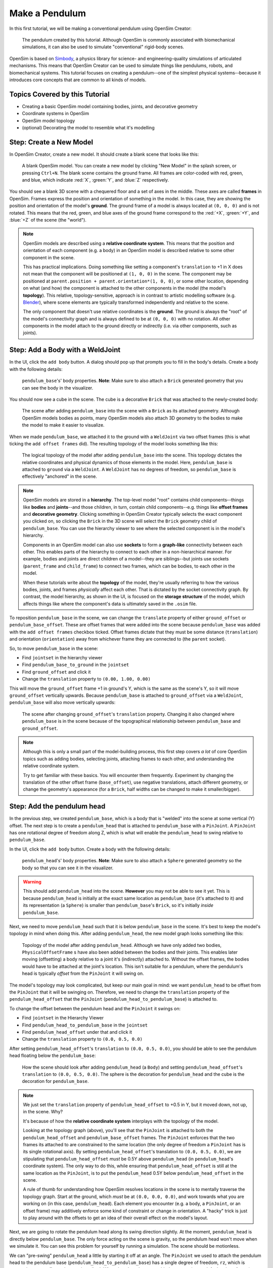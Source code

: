 .. _tut1:

Make a Pendulum
===============

In this first tutorial, we will be making a conventional pendulum using OpenSim Creator:

.. figure:: _static/tut1_appearanceformatted.png
    :width: 60%

    The pendulum created by this tutorial. Although OpenSim is commonly associated with biomechanical simulations, it can also be used to simulate "conventional" rigid-body scenes.

OpenSim is based on `Simbody <https://github.com/simbody/simbody>`__, a physics library for science- and engineering-quality simulations of articulated mechanisms. This means that OpenSim Creator can be used to simulate things like pendulums, robots, and biomechanical systems. This tutorial focuses on creating a pendulum--one of the simplest physical systems--because it introduces core concepts that are common to all kinds of models.


Topics Covered by this Tutorial
-------------------------------

* Creating a basic OpenSim model containing bodies, joints, and decorative geometry
* Coordinate systems in OpenSim
* OpenSim model topology
* (optional) Decorating the model to resemble what it's modelling


Step: Create a New Model
------------------------

In OpenSim Creator, create a new model. It should create a blank scene that looks like this:

.. figure:: _static/tut1_blankscene.png
    :width: 60%

    A blank OpenSim model. You can create a new model by clicking "New Model" in the splash screen, or pressing ``Ctrl+N``. The blank scene contains the ground frame. All frames are color-coded with red, green, and blue, which indicate :red:`X`, :green:`Y`, and :blue:`Z` respectively.

You should see a blank 3D scene with a chequered floor and a set of axes in the middle. These axes are called **frames** in OpenSim. Frames express the position and orientation of something in the model. In this case, they are showing the position and orientation of the model's **ground**. The ground frame of a model is always located at ``(0, 0, 0)`` and is not rotated. This means that the red, green, and blue axes of the ground frame correspond to the :red:`+X`, :green:`+Y`, and :blue:`+Z` of the scene (the "world").

.. note::

    OpenSim models are described using a **relative coordinate system**. This means that the position and orientation of each component (e.g. a body) in an OpenSim model is described relative to some other component in the scene.

    This has practical implications. Doing something like setting a component's ``translation`` to +1 in X does not mean that the component will be positioned at ``(1, 0, 0)`` in the scene. The component may be positioned at ``parent.position + parent.orientation*(1, 0, 0)``, or some other location, depending on what (and how) the component is attached to the other components in the model (the model's **topology**). This relative, topology-sensitive, approach is in contrast to artistic modelling software (e.g. `Blender <//blender.org>`__), where scene elements are typically transformed independently and relative to the scene.

    The only component that doesn't use relative coordinates is the **ground**. The ground is always the "root" of the model's connectivity graph and is always defined to be at ``(0, 0, 0)`` with no rotation. All other components in the model attach to the ground directly or indirectly (i.e. via other components, such as joints).


Step: Add a Body with a WeldJoint
---------------------------------

In the UI, click the ``add body`` button. A dialog should pop up that prompts you to fill in the body's details. Create a body with the following details:

.. figure:: _static/tut1_addbodymodal.png

    ``pendulum_base``'s' body properties. **Note**: Make sure to also attach a ``Brick`` generated geometry that you can see the body in the visualizer.

You should now see a cube in the scene. The cube is a decorative ``Brick`` that was attached to the newly-created body:

.. figure:: _static/tut1_firstbodyadded.png
    :width: 60%

    The scene after adding ``pendulum_base`` into the scene with a ``Brick`` as its attached geometry. Although OpenSim models bodies as points, many OpenSim models also attach 3D geometry to the bodies to make the model to make it easier to visualize.

When we made ``pendulum_base``, we attached it to the ground with a ``WeldJoint`` via two offset frames (this is what ticking the ``add offset frames`` did). The resulting topology of the model looks something like this:

.. figure:: _static/tut1_firstbody_topology.svg
    :width: 25%

    The logical topology of the model after adding ``pendulum_base`` into the scene. This topology dictates the relative coordinates and physical dynamics of those elements in the model. Here, ``pendulum_base`` is attached to ``ground`` via a ``WeldJoint``. A ``WeldJoint`` has no degrees of freedom, so ``pendulum_base`` is effectively "anchored" in the scene.


.. note::

    OpenSim models are stored in a **hierarchy**. The top-level model "root" contains child components--things like **bodies** and **joints**--and those children, in turn, contain child components--e.g. things like **offset frames** and **decorative geometry**. Clicking something in OpenSim Creator typically selects the exact component you clicked on, so clicking the ``Brick`` in the 3D scene will select the ``Brick`` geometry child of ``pendulum_base``. You can use the hierarchy viewer to see where the selected component is in the model's hierarchy.

    Components in an OpenSim model can also use **sockets** to form a **graph-like** connectivity between each other. This enables parts of the hierarchy to connect to each other in a non-hierarchical manner. For example, bodies and joints are direct children of a model--they are siblings--but joints use sockets (``parent_frame`` and ``child_frame``) to connect two frames, which can be bodies, to each other in the model.

    When these tutorials write about the **topology** of the model, they're usually referring to how the various bodies, joints, and frames *physically* affect each other. That is dictated by the socket connectivity graph. By contrast, the model hierarchy, as shown in the UI, is focused on the **storage structure** of the model, which affects things like where the component's data is ultimately saved in the ``.osim`` file.

To reposition ``pendulum_base`` in the scene, we can change the ``translate`` property of either ``ground_offset`` or ``pendulum_base_offset``. These are offset frames that were added into the scene because ``pendulum_base`` was added with the ``add offset frames`` checkbox ticked. Offset frames dictate that they must be some distance (``translation``) and orientation (``orientation``) away from whichever frame they are connected to (the ``parent`` socket).

So, to move ``pendulum_base`` in the scene:

* Find ``jointset`` in the hierarchy viewer
* Find ``pendulum_base_to_ground`` in the ``jointset``
* Find ``ground_offset`` and click it
* Change the ``translation`` property to ``(0.00, 1.00, 0.00)``

This will move the ``ground_offset`` frame +1 in ground's Y, which is the same as the scene's Y, so it will move ``ground_offset`` vertically upwards. Because ``pendulum_base`` is attached to ``ground_offset`` via a ``WeldJoint``, ``pendulum_base`` will also move vertically upwards:

.. figure:: _static/tut1_firstbodymoved.png
    :width: 60%

    The scene after changing ``ground_offset``'s ``translation`` property. Changing it also changed where ``pendulum_base`` is in the scene because of the topographical relationship between ``pendulum_base`` and ``ground_offset``.

.. note::

    Although this is only a small part of the model-building process, this first step covers *a lot* of core OpenSim topics such as adding bodies, selecting joints, attaching frames to each other, and understanding the relative coordinate system.

    Try to get familiar with these basics. You will encounter them frequently. Experiment by changing the translation of the other offset frame (``base_offset``), use negative translations, attach different geometry, or change the geometry's appearance (for a ``Brick``, half widths can be changed to make it smaller/bigger).


Step: Add the pendulum head
---------------------------

In the previous step, we created ``pendulum_base``, which is a body that is "welded" into the scene at some vertical (Y) offset. The next step is to create a ``pendulum_head`` that is attached to ``pendulum_base`` with a ``PinJoint``. A ``PinJoint`` has one rotational degree of freedom along Z, which is what will enable the ``pendulum_head`` to swing relative to ``pendulum_base``.

In the UI, click the ``add body`` button. Create a body with the following details:

.. figure:: _static/tut1_addpendulumhead.png

    ``pendulum_head``'s' body properties. **Note**: Make sure to also attach a ``Sphere`` generated geometry so the body so that you can see it in the visualizer.

.. warning::
    This should add ``pendulum_head`` into the scene. **However** you may not be able to see it yet. This is because ``pendulum_head`` is initially at the exact same location as ``pendulum_base`` (it's attached to it) and its representation (a ``Sphere``) is smaller than ``pendulum_base``'s ``Brick``, so it's initially *inside* ``pendulum_base``.

Next, we need to move ``pendulum_head`` such that it is below ``pendulum_base`` in the scene. It's best to keep the model's topology in mind when doing this. After adding ``pendulum_head``, the new model graph looks something like this:


.. figure:: _static/tut1_secondbody_topology.svg
    :width: 25%

    Topology of the model after adding ``pendulum_head``. Although we have only added two bodies, ``PhysicalOffsetFrame`` s have also been added between the bodies and their joints. This enables later moving (offsetting) a body relative to a joint it's (indirectly) attached to. Without the offset frames, the bodies would have to be attached at the joint's location. This isn't suitable for a pendulum, where the pendulum's head is typically *offset* from the ``PinJoint`` it will swing on.

The model's topology may look complicated, but keep our main goal in mind: we want ``pendulum_head`` to be offset from the ``PinJoint`` that it will be swinging on. Therefore, we need to change the ``translation`` property of the ``pendulum_head_offset`` that the ``PinJoint`` (``pendulum_head_to_pendulum_base``) is attached to.

To change the offset between the pendulum head and the ``PinJoint`` it swings on:

* Find ``jointset`` in the Hierarchy Viewer
* Find ``pendulum_head_to_pendulum_base`` in the ``jointset``
* Find ``pendulum_head_offset`` under that and click it
* Change the ``translation`` property to ``(0.0, 0.5, 0.0)``

After setting ``pendulum_head_offset``'s ``translation`` to ``(0.0, 0.5, 0.0)``, you should be able to see the pendulum head floating below the ``pendulum_base``:

.. figure:: _static/tut1_secondbodymoved.png
    :width: 60%

    How the scene should look after adding ``pendulum_head`` (a ``Body``) and setting ``pendulum_head_offset``'s ``translation`` to ``(0.0, 0.5, 0.0)``. The sphere is the decoration for ``pendulum_head`` and the cube is the decoration for ``pendulum_base``.

.. note::

    We just set the ``translation`` property of ``pendulum_head_offset`` to +0.5 in Y, but it moved down, not up, in the scene. Why?

    It's because of how the **relative coordinate system** interplays with the topology of the model.

    Looking at the topology graph (above), you'll see that the ``PinJoint`` is attached to both the ``pendulum_head_offset``  and ``pendulum_base_offset`` frames. The ``PinJoint`` enforces that the two frames its attached to are constrained to the same location (the only degree of freedom a ``PinJoint`` has is its single rotational axis). By setting ``pendulum_head_offset``'s translation to ``(0.0, 0.5, 0.0)``, we are stipulating that ``pendulum_head_offset`` *must* be 0.5Y above ``pendulum_head`` (in ``pendulum_head``'s coordinate system). The only way to do this, while ensuring that ``pendulum_head_offset`` is still at the same location as the ``PinJoint``, is to put the ``pendulum_head`` 0.5Y below ``pendulum_head_offset`` in the scene.

    A rule of thumb for understanding how OpenSim resolves locations in the scene is to mentally traverse the topology graph. Start at the ground, which *must* be at ``(0.0, 0.0, 0.0)``, and work towards what you are working on (in this case, ``pendulum_head``). Each element you encounter (e.g. a body, a ``PinJoint``, or an offset frame) may additively enforce some kind of constraint or change in orientation. A "hacky" trick is just to play around with the offsets to get an idea of their overall effect on the model's layout.

Next, we are going to rotate the pendulum head along its swing direction slightly. At the moment, ``pendulum_head`` is directly below ``pendulum_base``. The only force acting on the scene is gravity, so the pendulum head won't move when we simulate it. You can see this problem for yourself by running a simulation. The scene should be motionless.

We can "pre-swing" ``pendulum_head`` a little by starting it off at an angle. The ``PinJoint`` we used to attach the pendulum head to the pendulum base (``pendulum_head_to_pendulum_base``) has a single degree of freedom, ``rz``, which is exposed as a **coordinate** that can be edited. When the ``PinJoint`` was added, ``rz`` was given a default value of ``0.0`` (no rotation). You can edit the ``default_value`` property of ``rz``  to rotate ``pendulum_head`` along the ``PinJoint``'s degree of freedom slightly.

To change the ``rx`` coordinate of ``pendulum_head_to_pendulum_base``:

* Find ``pendulum_head_to_pendulum_base`` under ``jointset`` in the hierarchy viewer.
* Click ``rz`` to edit the ``rz`` model coordinate
* Use the Properties Editor to change ``rz``'s ``default_value`` property to ``1.0`` (radians)

After changing ``rz``, the pendulum head should be rotated slightly:

.. figure:: _static/tut1_pendulumheadjointrxchanged.png
    :width: 60%

    The pendulum after modifying the ``PinJoint``'s ``rz`` coordinate. By modifying the ``rz`` coordinate value, we are changing the angle between ``pendulum_base_offset`` and ``pendulum_head_offset`` (the parent + child of the ``PinJoint``). Because ``pendulum_head`` is attached to ``pendulum_head_offset``, this has the overall effect of moving the ``pendulum_head``.

If you simulate the model now, you should see that ``pendulum_head`` swings like a pendulum 😊

.. note::

    Hooray 🎉, we have created a functioning pendulum by adding two bodies and two joints into a model.

    Think about that for a second: at no point in this tutorial did we add anything pendulum-specific into the model (e.g. the pendulum equation). Instead, we created a physical system that has the same **topology** and **constraints** as a pendulum and simulated that system. The simulation then produced the same *behavior* as an ideal pendulum.

    This approach can be *extremely* useful. It lets us design physical systems on a computer from basic building blocks, followed by simulating those systems to yield physically-representative data. That data can then be compared to scientific predictions, or experimental measurements, to provide a deeper insight.

    Although a pendulum may not be all that impressive, the principles shown here scale more easily to complex systems. Maybe the pendulum equation is simple, but what about a double pendulum, or a triple pendulum? What if we attach the weights to each other with muscles? What about a human leg containing many bodies, muscles, and joints that are attached to each other?


Step: (optional) Make the Pendulum Look Nicer
---------------------------------------------

Although we *logically* have a pendulum that meets our requirements (a mass joined at some distance to a pivot point), our model certainly doesn't *look* like a pendulum. Lets fix that.

First, we can make the base into a thinner ceiling-like brick by changing the ``Brick``'s ``half_lengths`` property:

* Click the ``pendulum_base``'s cube in the visualizer, or browse to ``pendulum_base_geom_1`` in the hierarchy
* Change the ``half_lengths`` property to something like ``(0.2, 0.01, 0.2)``. This property only represents the *appearance* of the model, not the *behavior*.

Next, we can make the pendulum head a little smaller by changing the ``Sphere``'s ``radius`` property:

* Click the ``pendulum_head``'s sphere in the visualizer, or browse to ``pendulum_head_geom_1`` in the hierarchy
* Change the ``radius`` property to something like ``0.05``

Finally--and this is the hardest part--we need to add a ``Cylinder`` between the ``pendulum_head`` and the ``PinJoint``. The cylinder will act as the pendulum's neck. The easiest way to do this is to add an offset frame between the base and the head (i.e. 0.25Y above ``pendulum_head``) and attach a ``Cylinder`` decoration to that frame. To do this:

* Select the ``pendulum_head`` in the hierarchy
* Click ``add offset frame`` in the properties editor, which should create and select ``pendulum_head_offsetframe``
* Set ``pendulum_head_offsetframe``'s ``translation`` to ``(0.0, 0.25, 0.0)``. This moves the offset frame between the base and the head.
* Click ``add geometry`` in the properties editor to add a ``Cylinder`` to ``pendulum_head_offsetframe``.
* Click the cylinder in the visualizer, or find ``pendulum_head_offsetframe_geom_1`` in the hierarchy
* Set the ``Cylinder``'s ``radius`` property to ``0.01`` and its ``half_height`` property to ``0.25``

Once you've done that, you should end up with a more convincing-looking pendulum:

.. figure:: _static/tut1_appearanceformatted.png
    :width: 60%

    Final pendulum model after updating the appearance. You can download the final model :download:`📥 download model <_static/tut1_final-model.osim>`



(Optional) Extra Exercises
--------------------------

* **Make a double pendulum**. Using similar steps to the ones used to set up ``pendulum_head``, create a second pendulum head that attaches to ``pendulum_head`` rather than ``pendulum_base``. This will create a double pendulum. An alternative solution to this exercise is covered in :ref:`tut3`.

* **Open the pendulum in the official OpenSim GUI**. Save your pendulum to an ``.osim`` file and open it in the official `OpenSim GUI`_. This will give you the chance to view your model in other software, which might give you extra modelling options (e.g. different plotting tools, more functionality).


Next Steps
----------

Although the model created here is simple, this tutorial had to  introduce quite a few OpenSim concepts that you will repeatably encounter. Concepts like **bodies**, **joints**, **constraints**, and the **relative coordinate system**.

The next tutorial will reinforce these concepts by creating a more complex (but not quite biomechanical, yet 😉) model using these concepts, while introducing new things like collision detection and data extraction.

.. _OpenSim GUI: https://github.com/opensim-org/opensim-gui